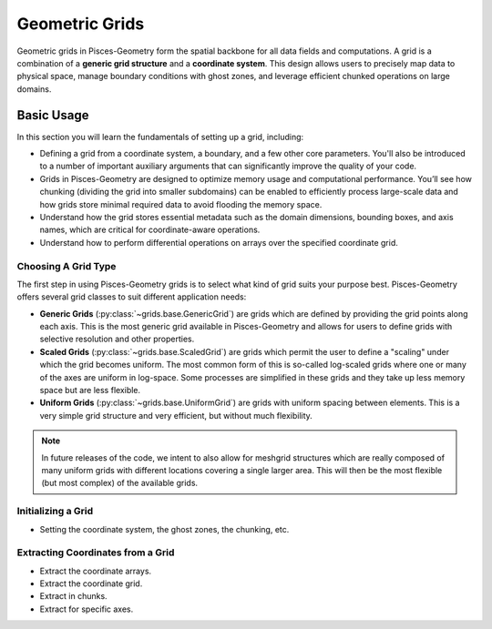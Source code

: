 .. _grids:

====================
Geometric Grids
====================

Geometric grids in Pisces-Geometry form the spatial backbone for all data fields and computations. A grid is a combination
of a **generic grid structure** and a **coordinate system**. This design allows users to precisely map data to physical
space, manage boundary conditions with ghost zones, and leverage efficient chunked operations on large domains.

Basic Usage
-----------

In this section you will learn the fundamentals of setting up a grid, including:

- Defining a grid from a coordinate system, a boundary, and a few other core parameters. You'll also be introduced
  to a number of important auxiliary arguments that can significantly improve the quality of your code.
- Grids in Pisces-Geometry are designed to optimize memory usage and computational performance. You’ll see how chunking
  (dividing the grid into smaller subdomains) can be enabled to efficiently process large-scale data and how grids store
  minimal required data to avoid flooding the memory space.
- Understand how the grid stores essential metadata such as the domain dimensions, bounding boxes, and axis names,
  which are critical for coordinate-aware operations.
- Understand how to perform differential operations on arrays over the specified coordinate grid.

Choosing A Grid Type
''''''''''''''''''''

The first step in using Pisces-Geometry grids is to select what kind of grid suits your purpose best.
Pisces-Geometry offers several grid classes to suit different application needs:

- **Generic Grids** (:py:class:`~grids.base.GenericGrid`) are grids which are defined by providing the
  grid points along each axis. This is the most generic grid available in Pisces-Geometry and allows for users to define
  grids with selective resolution and other properties.
- **Scaled Grids** (:py:class:`~grids.base.ScaledGrid`) are grids which permit the user to define a
  "scaling" under which the grid becomes uniform. The most common form of this is so-called log-scaled grids where one
  or many of the axes are uniform in log-space. Some processes are simplified in these grids and they take up less memory
  space but are less flexible.
- **Uniform Grids** (:py:class:`~grids.base.UniformGrid`) are grids with uniform spacing between elements.
  This is a very simple grid structure and very efficient, but without much flexibility.

.. note::

    In future releases of the code, we intent to also allow for meshgrid structures which are really composed of many
    uniform grids with different locations covering a single larger area. This will then be the most flexible (but most complex)
    of the available grids.

Initializing a Grid
''''''''''''''''''''

- Setting the coordinate system, the ghost zones, the chunking, etc.

Extracting Coordinates from a Grid
''''''''''''''''''''''''''''''''''

- Extract the coordinate arrays.
- Extract the coordinate grid.
- Extract in chunks.
- Extract for specific axes.
